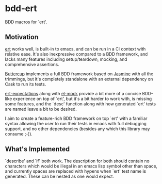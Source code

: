 * bdd-ert
  BDD macros for `ert'.

** Motivation
   [[https://github.com/emacs-mirror/emacs/blob/master/lisp/emacs-lisp/ert.el][ert]] works well, is built-in to emacs, and can be run in a CI context with
   relative ease.  It's also inexpressive compared to a BDD framework, and lacks
   many features including setup/teardown, mocking, and comprehensive assertions.

   [[https://github.com/jorgenschaefer/emacs-buttercup][Buttercup]] implements a full BDD framework based on [[https://jasmine.github.io/edge/introduction.html][Jasmine]] with all the
   trimmings, but it's completely standalone with an external dependency on Cask
   to run its tests.

   [[https://github.com/emacsorphanage/ert-expectations/blob/master/ert-expectations.el][ert-expectations]] along with [[https://github.com/rejeep/el-mock.el][el-mock]] provide a bit more of a concise BDD-like
   experience on top of `ert', but it's a bit harder to work with, is missing
   some features, and the `desc' function along with how generated `ert' tests
   are named leave a bit to be desired.

   I aim to create a feature-rich BDD framework on top `ert' with a familiar
   syntax allowing the user to run their tests in emacs with full debugging
   support, and no other dependencies (besides any which this library may
   consume ;-)).

** What's Implemented
   `describe' and `if' both work.  The description for both should contain no
   characters which would be illegal in an emacs lisp symbol other than space,
   and currently spaces are replaced with hypens when `ert' test name is
   generated.  These can be nested as one would expect.
